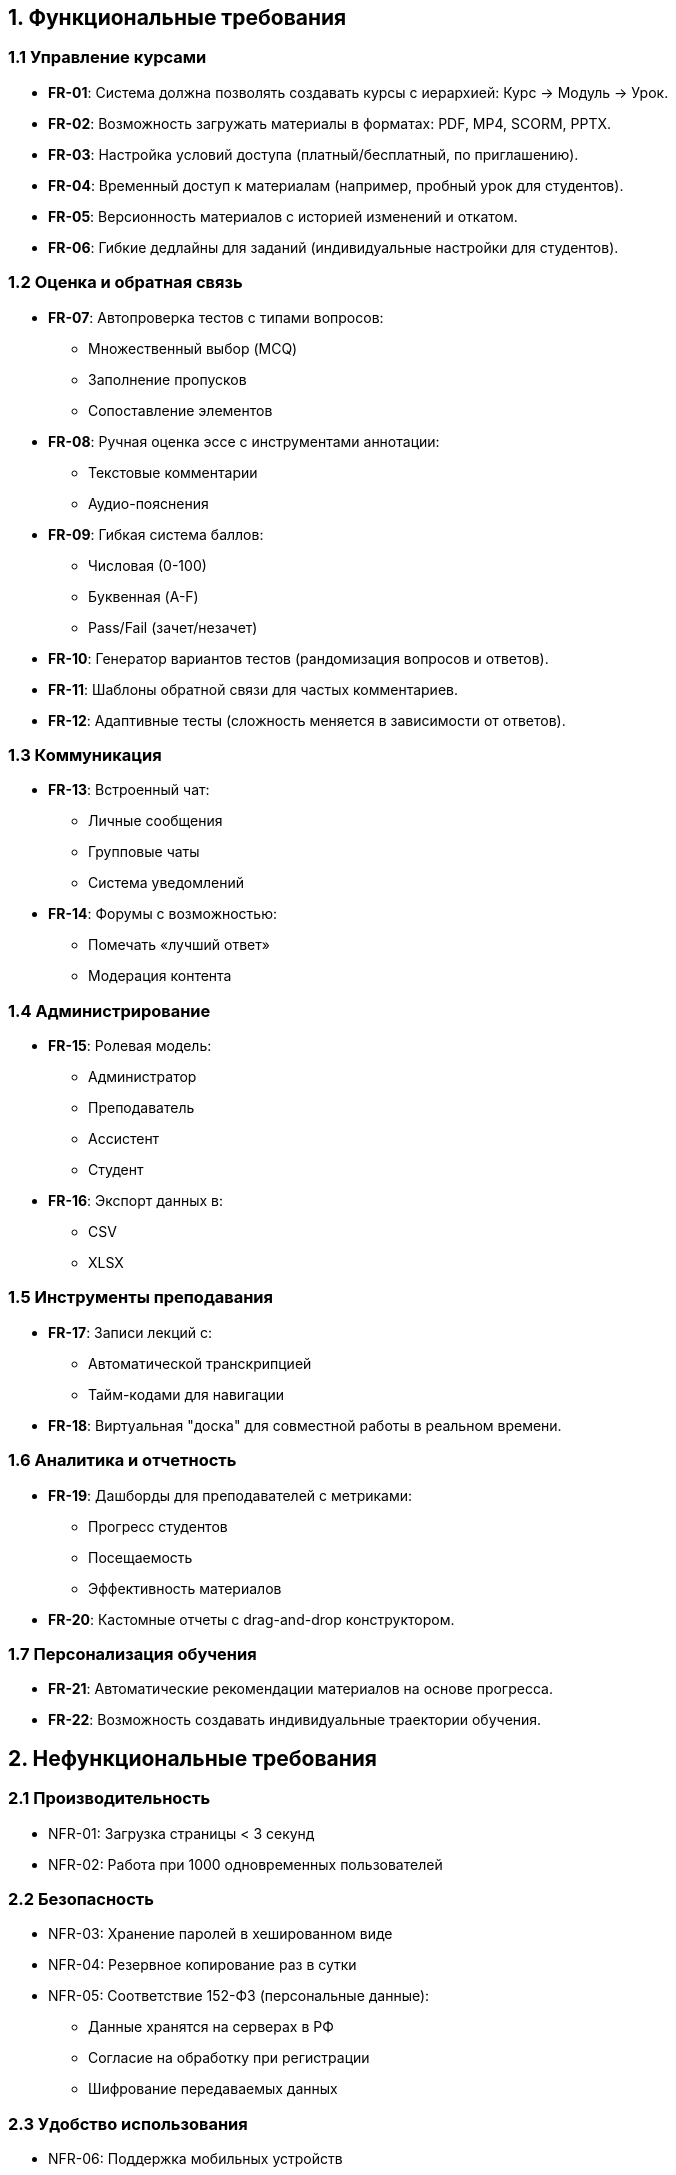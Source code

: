== 1. Функциональные требования

=== 1.1 Управление курсами
* *FR-01*: Система должна позволять создавать курсы с иерархией: Курс → Модуль → Урок.
* *FR-02*: Возможность загружать материалы в форматах: PDF, MP4, SCORM, PPTX.
* *FR-03*: Настройка условий доступа (платный/бесплатный, по приглашению).
* *FR-04*: Временный доступ к материалам (например, пробный урок для студентов).
* *FR-05*: Версионность материалов с историей изменений и откатом.
* *FR-06*: Гибкие дедлайны для заданий (индивидуальные настройки для студентов).

=== 1.2 Оценка и обратная связь
* *FR-07*: Автопроверка тестов с типами вопросов:
 ** Множественный выбор (MCQ)
 ** Заполнение пропусков
 ** Сопоставление элементов
* *FR-08*: Ручная оценка эссе с инструментами аннотации:
 ** Текстовые комментарии
 ** Аудио-пояснения
* *FR-09*: Гибкая система баллов:
 ** Числовая (0-100)
 ** Буквенная (A-F)
 ** Pass/Fail (зачет/незачет)
* *FR-10*: Генератор вариантов тестов (рандомизация вопросов и ответов).
* *FR-11*: Шаблоны обратной связи для частых комментариев.
* *FR-12*: Адаптивные тесты (сложность меняется в зависимости от ответов).

=== 1.3 Коммуникация
* *FR-13*: Встроенный чат:
 ** Личные сообщения
 ** Групповые чаты
 ** Система уведомлений
* *FR-14*: Форумы с возможностью:
 ** Помечать «лучший ответ»
 ** Модерация контента

=== 1.4 Администрирование
* *FR-15*: Ролевая модель:
 ** Администратор
 ** Преподаватель
 ** Ассистент
 ** Студент
* *FR-16*: Экспорт данных в:
 ** CSV
 ** XLSX

=== 1.5 Инструменты преподавания
* *FR-17*: Записи лекций с:
 ** Автоматической транскрипцией
 ** Тайм-кодами для навигации
* *FR-18*: Виртуальная "доска" для совместной работы в реальном времени.

=== 1.6 Аналитика и отчетность
* *FR-19*: Дашборды для преподавателей с метриками:
 ** Прогресс студентов
 ** Посещаемость
 ** Эффективность материалов
* *FR-20*: Кастомные отчеты с drag-and-drop конструктором.

=== 1.7 Персонализация обучения
* *FR-21*: Автоматические рекомендации материалов на основе прогресса.
* *FR-22*: Возможность создавать индивидуальные траектории обучения.

== 2. Нефункциональные требования

=== 2.1 Производительность
* NFR-01: Загрузка страницы < 3 секунд
* NFR-02: Работа при 1000 одновременных пользователей

=== 2.2 Безопасность
* NFR-03: Хранение паролей в хешированном виде
* NFR-04: Резервное копирование раз в сутки
* NFR-05: Соответствие 152-ФЗ (персональные данные):
 ** Данные хранятся на серверах в РФ
 ** Согласие на обработку при регистрации
 ** Шифрование передаваемых данных

=== 2.3 Удобство использования
* NFR-06: Поддержка мобильных устройств
* NFR-07: Интерфейс на русском языке

== 4. Связь требований
[cols="1,1,2", options="header"]
|===
| ID | Тип | Описание
| FR-01 | Функциональное | Создание структуры курса
| NFR-05 | Нефункциональное | Защита персональных данных
|===